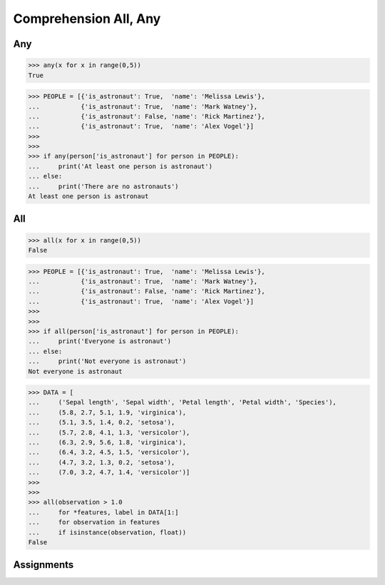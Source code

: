 Comprehension All, Any
======================


Any
---
>>> any(x for x in range(0,5))
True

>>> PEOPLE = [{'is_astronaut': True,  'name': 'Melissa Lewis'},
...           {'is_astronaut': True,  'name': 'Mark Watney'},
...           {'is_astronaut': False, 'name': 'Rick Martinez'},
...           {'is_astronaut': True,  'name': 'Alex Vogel'}]
>>>
>>>
>>> if any(person['is_astronaut'] for person in PEOPLE):
...     print('At least one person is astronaut')
... else:
...     print('There are no astronauts')
At least one person is astronaut


All
---
>>> all(x for x in range(0,5))
False

>>> PEOPLE = [{'is_astronaut': True,  'name': 'Melissa Lewis'},
...           {'is_astronaut': True,  'name': 'Mark Watney'},
...           {'is_astronaut': False, 'name': 'Rick Martinez'},
...           {'is_astronaut': True,  'name': 'Alex Vogel'}]
>>>
>>>
>>> if all(person['is_astronaut'] for person in PEOPLE):
...     print('Everyone is astronaut')
... else:
...     print('Not everyone is astronaut')
Not everyone is astronaut

>>> DATA = [
...     ('Sepal length', 'Sepal width', 'Petal length', 'Petal width', 'Species'),
...     (5.8, 2.7, 5.1, 1.9, 'virginica'),
...     (5.1, 3.5, 1.4, 0.2, 'setosa'),
...     (5.7, 2.8, 4.1, 1.3, 'versicolor'),
...     (6.3, 2.9, 5.6, 1.8, 'virginica'),
...     (6.4, 3.2, 4.5, 1.5, 'versicolor'),
...     (4.7, 3.2, 1.3, 0.2, 'setosa'),
...     (7.0, 3.2, 4.7, 1.4, 'versicolor')]
>>>
>>>
>>> all(observation > 1.0
...     for *features, label in DATA[1:]
...     for observation in features
...     if isinstance(observation, float))
False



Assignments
-----------
.. todo:: Create Assignments
